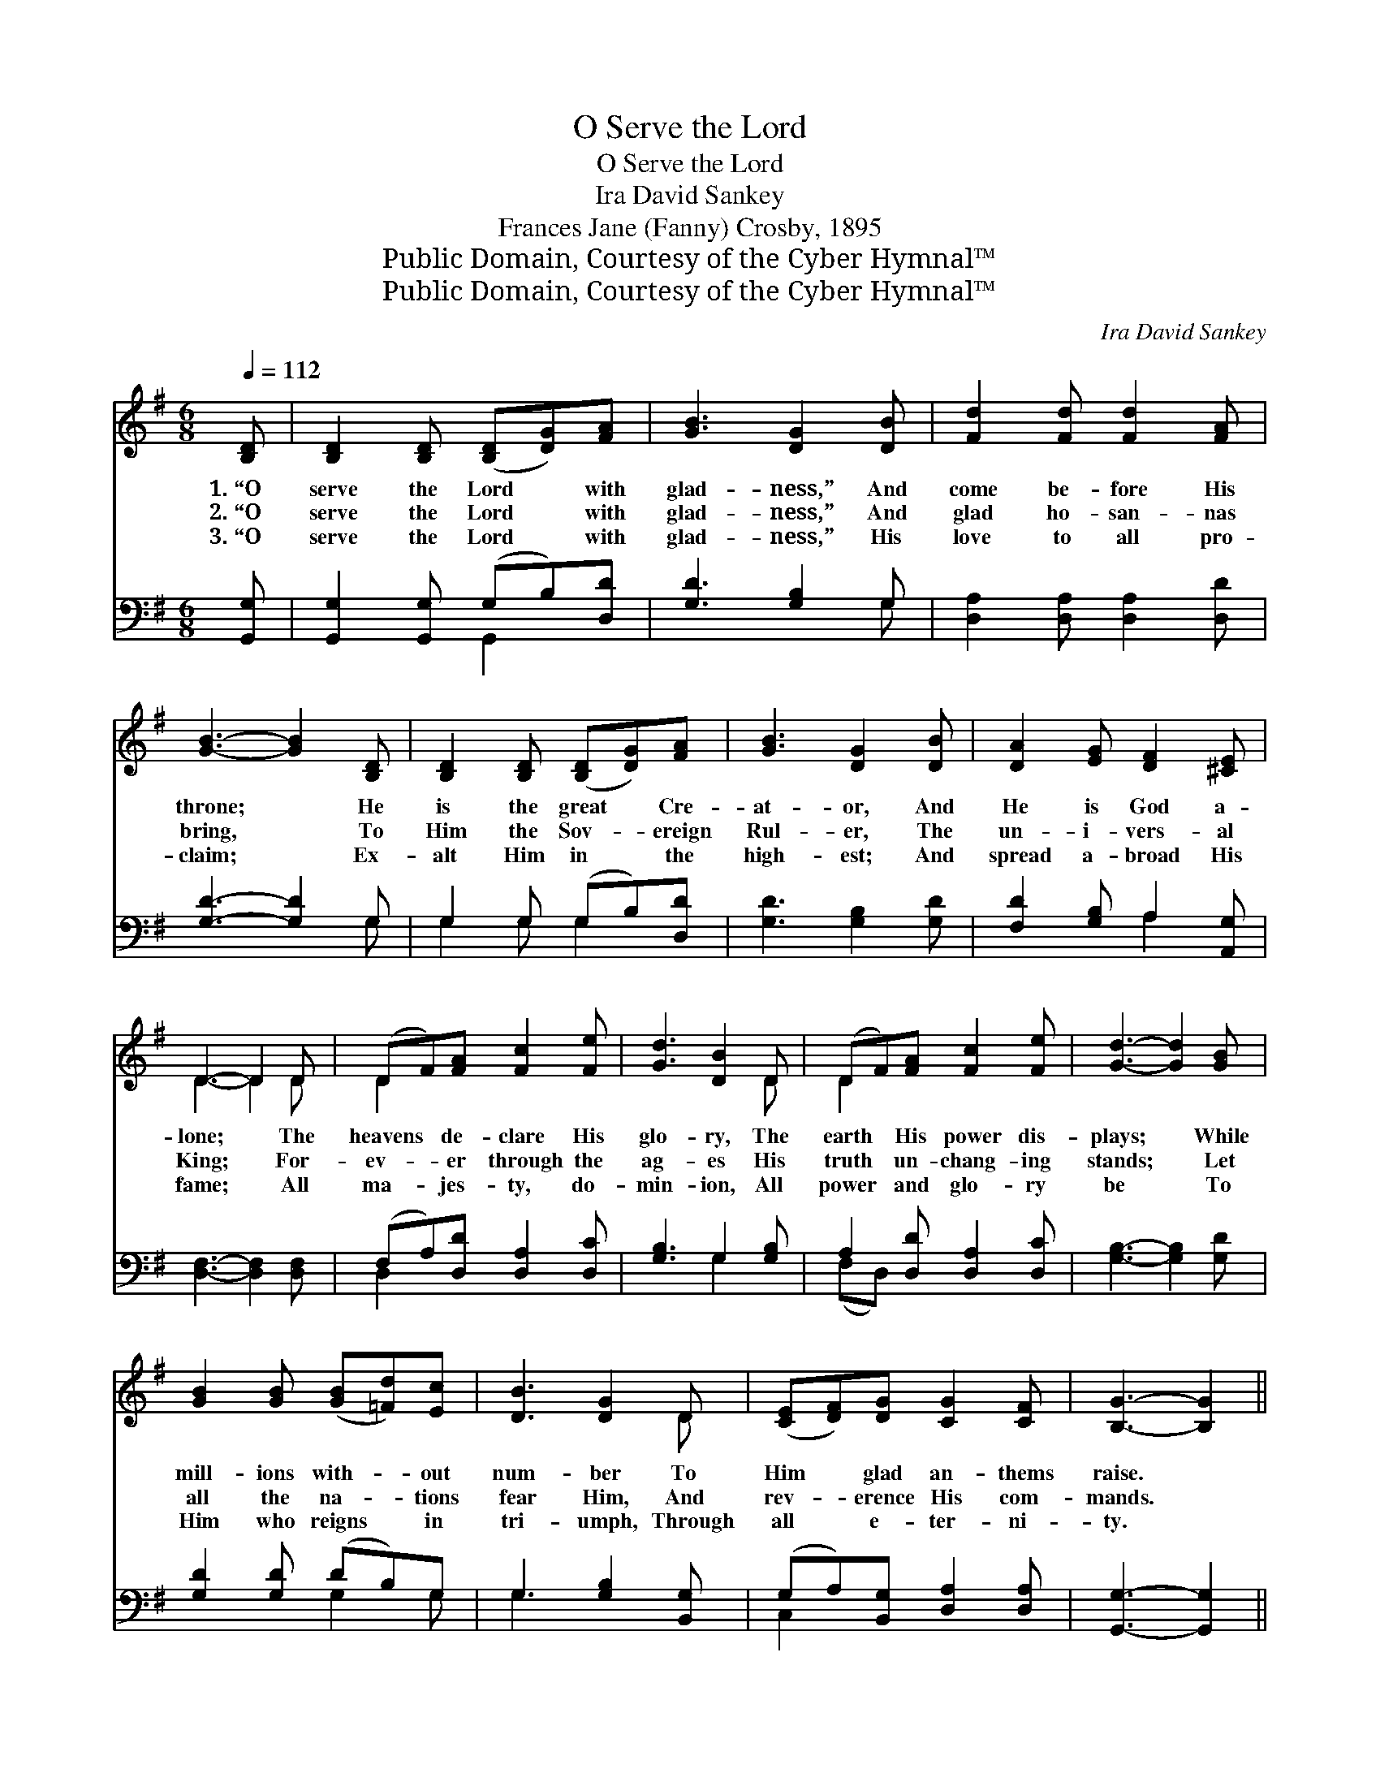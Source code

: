X:1
T:O Serve the Lord
T:O Serve the Lord
T:Ira David Sankey
T:Frances Jane (Fanny) Crosby, 1895
T:Public Domain, Courtesy of the Cyber Hymnal™
T:Public Domain, Courtesy of the Cyber Hymnal™
C:Ira David Sankey
Z:Public Domain,
Z:Courtesy of the Cyber Hymnal™
%%score ( 1 2 ) ( 3 4 )
L:1/8
Q:1/4=112
M:6/8
K:G
V:1 treble 
V:2 treble 
V:3 bass 
V:4 bass 
V:1
 [B,D] | [B,D]2 [B,D] ([B,D][DG])[FA] | [GB]3 [DG]2 [DB] | [Fd]2 [Fd] [Fd]2 [FA] | %4
w: 1.~“O|serve the Lord * with|glad- ness,” And|come be- fore His|
w: 2.~“O|serve the Lord * with|glad- ness,” And|glad ho- san- nas|
w: 3.~“O|serve the Lord * with|glad- ness,” His|love to all pro-|
 [GB]3- [GB]2 [B,D] | [B,D]2 [B,D] ([B,D][DG])[FA] | [GB]3 [DG]2 [DB] | [DA]2 [EG] [DF]2 [^CE] | %8
w: throne; * He|is the great * Cre-|at- or, And|He is God a-|
w: bring, * To|Him the Sov- * ereign|Rul- er, The|un- i- vers- al|
w: claim; * Ex-|alt Him in * the|high- est; And|spread a- broad His|
 D3- D2 D | (DF)[FA] [Fc]2 [Fe] | [Gd]3 [DB]2 D | (DF)[FA] [Fc]2 [Fe] | [Gd]3- [Gd]2 [GB] | %13
w: lone; * The|heavens * de- clare His|glo- ry, The|earth * His power dis-|plays; * While|
w: King; * For-|ev- * er through the|ag- es His|truth * un- chang- ing|stands; * Let|
w: fame; * All|ma- * jes- ty, do-|min- ion, All|power * and glo- ry|be * To|
 [GB]2 [GB] ([GB][=Fd])[Ec] | [DB]3 [DG]2 D | ([CE][DF])[DG] [CG]2 [CF] | [B,G]3- [B,G]2 || %17
w: mill- ions with- * out|num- ber To|Him * glad an- thems|raise. *|
w: all the na- * tions|fear Him, And|rev- * erence His com-|mands. *|
w: Him who reigns * in|tri- umph, Through|all * e- ter- ni-|ty. *|
"^Refrain" [Gd] | [Fd]2 [FA] [GB]2 [Ac] | [Ac]3 [GB]2 [Ge] | [^Ge]2 [GB] [Ac]2 [Bd] | %21
w: ||||
w: “O|serve the Lord with|glad- ness,” And|come be- fore His|
w: ||||
 [Ac]3- [Ac]2 [Ac] | [Ac]2 [FA] [GB]2 [Ac] | d3 G2 [Gc] | [GB]2 [DG] [FA]2 [DG] | [DG]3- [DG]2 |] %26
w: |||||
w: throne; * He|is our great Re-|deem- er, And|He is God a-|lone. *|
w: |||||
V:2
 x | x6 | x6 | x6 | x6 | x6 | x6 | x6 | D3- D2 D | D2 x4 | x5 D | D2 x4 | x6 | x6 | x5 D | x6 | %16
 x5 || x | x6 | x6 | x6 | x6 | x6 | (B2 G) G2 x | x6 | x5 |] %26
V:3
 [G,,G,] | [G,,G,]2 [G,,G,] (G,B,)[D,D] | [G,D]3 [G,B,]2 G, | [D,A,]2 [D,A,] [D,A,]2 [D,D] | %4
 [G,D]3- [G,D]2 G, | G,2 G, (G,B,)[D,D] | [G,D]3 [G,B,]2 [G,D] | [F,D]2 [G,B,] A,2 [A,,G,] | %8
 [D,F,]3- [D,F,]2 [D,F,] | (F,A,)[D,D] [D,A,]2 [D,C] | [G,B,]3 G,2 [G,B,] | %11
 A,2 [D,D] [D,A,]2 [D,C] | [G,B,]3- [G,B,]2 [G,D] | [G,D]2 [G,D] (DB,)G, | G,3 [G,B,]2 [B,,G,] | %15
 (G,A,)[B,,G,] [D,A,]2 [D,A,] | [G,,G,]3- [G,,G,]2 || [G,B,] | [D,A,]2 [D,D] [D,D]2 [D,D] | %19
 [G,D]3 [G,D]2 [G,B,] | [E,B,]2 [E,E] [E,E]2 [E,E] | [A,E]3- [A,E]2 [D,D] | %22
 [D,D]2 [CD] [B,D]2 [A,D] | (D2 B,) [E,B,]2 [A,,C] | [D,D]2 [D,B,] [D,C]2 [G,,B,] | %25
 [G,,B,]3- [G,,B,]2 |] %26
V:4
 x | x3 G,,2 x | x5 G, | x6 | x5 G, | G,2 G, G,2 x | x6 | x3 A,2 x | x6 | D,2 x4 | x3 G,2 x | %11
 (F,D,) x4 | x6 | x3 G,2 G, | G,3 x3 | C,2 x4 | x5 || x | x6 | x6 | x6 | x6 | x6 | G,3 x3 | x6 | %25
 x5 |] %26

